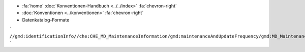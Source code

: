 .. container:: custom-breadcrumbs

   - :fa:`home` :doc:`Konventionen-Handbuch <../../index>` :fa:`chevron-right`
   - :doc:`Konventionen <../konventionen>` :fa:`chevron-right`
   - Datenkatalog-Formate


```
//gmd:identificationInfo//che:CHE_MD_MaintenanceInformation/gmd:maintenanceAndUpdateFrequency/gmd:MD_MaintenanceFrequencyCode/@codeListValue
```